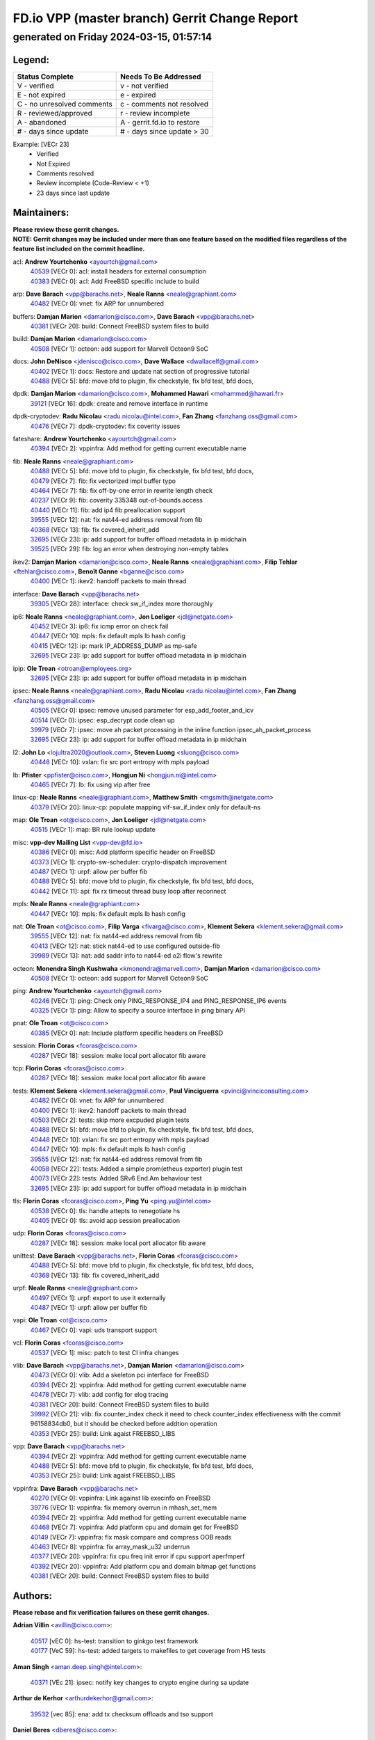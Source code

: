 
==============================================
FD.io VPP (master branch) Gerrit Change Report
==============================================
--------------------------------------------
generated on Friday 2024-03-15, 01:57:14
--------------------------------------------


Legend:
-------
========================== ===========================
Status Complete            Needs To Be Addressed
========================== ===========================
V - verified               v - not verified
E - not expired            e - expired
C - no unresolved comments c - comments not resolved
R - reviewed/approved      r - review incomplete
A - abandoned              A - gerrit.fd.io to restore
# - days since update      # - days since update > 30
========================== ===========================

Example: [VECr 23]
    - Verified
    - Not Expired
    - Comments resolved
    - Review incomplete (Code-Review < +1)
    - 23 days since last update


Maintainers:
------------
| **Please review these gerrit changes.**

| **NOTE: Gerrit changes may be included under more than one feature based on the modified files regardless of the feature list included on the commit headline.**

acl: **Andrew Yourtchenko** <ayourtch@gmail.com>
  | `40539 <https:////gerrit.fd.io/r/c/vpp/+/40539>`_ [VECr 0]: acl: install headers for external consumption
  | `40383 <https:////gerrit.fd.io/r/c/vpp/+/40383>`_ [VECr 0]: acl: Add FreeBSD specific include to build

arp: **Dave Barach** <vpp@barachs.net>, **Neale Ranns** <neale@graphiant.com>
  | `40482 <https:////gerrit.fd.io/r/c/vpp/+/40482>`_ [VECr 0]: vnet: fix ARP for unnumbered

buffers: **Damjan Marion** <damarion@cisco.com>, **Dave Barach** <vpp@barachs.net>
  | `40381 <https:////gerrit.fd.io/r/c/vpp/+/40381>`_ [VECr 20]: build: Connect FreeBSD system files to build

build: **Damjan Marion** <damarion@cisco.com>
  | `40508 <https:////gerrit.fd.io/r/c/vpp/+/40508>`_ [VECr 1]: octeon: add support for Marvell Octeon9 SoC

docs: **John DeNisco** <jdenisco@cisco.com>, **Dave Wallace** <dwallacelf@gmail.com>
  | `40402 <https:////gerrit.fd.io/r/c/vpp/+/40402>`_ [VECr 1]: docs: Restore and update nat section of progressive tutorial
  | `40488 <https:////gerrit.fd.io/r/c/vpp/+/40488>`_ [VECr 5]: bfd: move bfd to plugin, fix checkstyle, fix bfd test, bfd docs,

dpdk: **Damjan Marion** <damarion@cisco.com>, **Mohammed Hawari** <mohammed@hawari.fr>
  | `39121 <https:////gerrit.fd.io/r/c/vpp/+/39121>`_ [VECr 16]: dpdk: create and remove interface in runtime

dpdk-cryptodev: **Radu Nicolau** <radu.nicolau@intel.com>, **Fan Zhang** <fanzhang.oss@gmail.com>
  | `40476 <https:////gerrit.fd.io/r/c/vpp/+/40476>`_ [VECr 7]: dpdk-cryptodev: fix coverity issues

fateshare: **Andrew Yourtchenko** <ayourtch@gmail.com>
  | `40394 <https:////gerrit.fd.io/r/c/vpp/+/40394>`_ [VECr 2]: vppinfra: Add method for getting current executable name

fib: **Neale Ranns** <neale@graphiant.com>
  | `40488 <https:////gerrit.fd.io/r/c/vpp/+/40488>`_ [VECr 5]: bfd: move bfd to plugin, fix checkstyle, fix bfd test, bfd docs,
  | `40479 <https:////gerrit.fd.io/r/c/vpp/+/40479>`_ [VECr 7]: fib: fix vectorized impl buffer typo
  | `40464 <https:////gerrit.fd.io/r/c/vpp/+/40464>`_ [VECr 7]: fib: fix off-by-one error in rewrite length check
  | `40237 <https:////gerrit.fd.io/r/c/vpp/+/40237>`_ [VECr 9]: fib: coverity 335348 out-of-bounds access
  | `40440 <https:////gerrit.fd.io/r/c/vpp/+/40440>`_ [VECr 11]: fib: add ip4 fib preallocation support
  | `39555 <https:////gerrit.fd.io/r/c/vpp/+/39555>`_ [VECr 12]: nat: fix nat44-ed address removal from fib
  | `40368 <https:////gerrit.fd.io/r/c/vpp/+/40368>`_ [VECr 13]: fib: fix covered_inherit_add
  | `32695 <https:////gerrit.fd.io/r/c/vpp/+/32695>`_ [VECr 23]: ip: add support for buffer offload metadata in ip midchain
  | `39525 <https:////gerrit.fd.io/r/c/vpp/+/39525>`_ [VECr 29]: fib: log an error when destroying non-empty tables

ikev2: **Damjan Marion** <damarion@cisco.com>, **Neale Ranns** <neale@graphiant.com>, **Filip Tehlar** <ftehlar@cisco.com>, **Benoît Ganne** <bganne@cisco.com>
  | `40400 <https:////gerrit.fd.io/r/c/vpp/+/40400>`_ [VECr 1]: ikev2: handoff packets to main thread

interface: **Dave Barach** <vpp@barachs.net>
  | `39305 <https:////gerrit.fd.io/r/c/vpp/+/39305>`_ [VECr 28]: interface: check sw_if_index more thoroughly

ip6: **Neale Ranns** <neale@graphiant.com>, **Jon Loeliger** <jdl@netgate.com>
  | `40452 <https:////gerrit.fd.io/r/c/vpp/+/40452>`_ [VECr 3]: ip6: fix icmp error on check fail
  | `40447 <https:////gerrit.fd.io/r/c/vpp/+/40447>`_ [VECr 10]: mpls: fix default mpls lb hash config
  | `40415 <https:////gerrit.fd.io/r/c/vpp/+/40415>`_ [VECr 12]: ip: mark IP_ADDRESS_DUMP as mp-safe
  | `32695 <https:////gerrit.fd.io/r/c/vpp/+/32695>`_ [VECr 23]: ip: add support for buffer offload metadata in ip midchain

ipip: **Ole Troan** <otroan@employees.org>
  | `32695 <https:////gerrit.fd.io/r/c/vpp/+/32695>`_ [VECr 23]: ip: add support for buffer offload metadata in ip midchain

ipsec: **Neale Ranns** <neale@graphiant.com>, **Radu Nicolau** <radu.nicolau@intel.com>, **Fan Zhang** <fanzhang.oss@gmail.com>
  | `40505 <https:////gerrit.fd.io/r/c/vpp/+/40505>`_ [VECr 0]: ipsec: remove unused parameter for esp_add_footer_and_icv
  | `40514 <https:////gerrit.fd.io/r/c/vpp/+/40514>`_ [VECr 0]: ipsec: esp_decrypt code clean up
  | `39979 <https:////gerrit.fd.io/r/c/vpp/+/39979>`_ [VECr 7]: ipsec: move ah packet processing in the inline function ipsec_ah_packet_process
  | `32695 <https:////gerrit.fd.io/r/c/vpp/+/32695>`_ [VECr 23]: ip: add support for buffer offload metadata in ip midchain

l2: **John Lo** <lojultra2020@outlook.com>, **Steven Luong** <sluong@cisco.com>
  | `40448 <https:////gerrit.fd.io/r/c/vpp/+/40448>`_ [VECr 10]: vxlan: fix src port entropy with mpls payload

lb: **Pfister** <ppfister@cisco.com>, **Hongjun Ni** <hongjun.ni@intel.com>
  | `40465 <https:////gerrit.fd.io/r/c/vpp/+/40465>`_ [VECr 7]: lb: fix using vip after free

linux-cp: **Neale Ranns** <neale@graphiant.com>, **Matthew Smith** <mgsmith@netgate.com>
  | `40379 <https:////gerrit.fd.io/r/c/vpp/+/40379>`_ [VECr 20]: linux-cp: populate mapping vif-sw_if_index only for default-ns

map: **Ole Troan** <ot@cisco.com>, **Jon Loeliger** <jdl@netgate.com>
  | `40515 <https:////gerrit.fd.io/r/c/vpp/+/40515>`_ [VECr 1]: map: BR rule lookup update

misc: **vpp-dev Mailing List** <vpp-dev@fd.io>
  | `40386 <https:////gerrit.fd.io/r/c/vpp/+/40386>`_ [VECr 0]: misc: Add platform specific header on FreeBSD
  | `40373 <https:////gerrit.fd.io/r/c/vpp/+/40373>`_ [VECr 1]: crypto-sw-scheduler: crypto-dispatch improvement
  | `40487 <https:////gerrit.fd.io/r/c/vpp/+/40487>`_ [VECr 1]: urpf: allow per buffer fib
  | `40488 <https:////gerrit.fd.io/r/c/vpp/+/40488>`_ [VECr 5]: bfd: move bfd to plugin, fix checkstyle, fix bfd test, bfd docs,
  | `40442 <https:////gerrit.fd.io/r/c/vpp/+/40442>`_ [VECr 11]: api: fix rx timeout thread busy loop after reconnect

mpls: **Neale Ranns** <neale@graphiant.com>
  | `40447 <https:////gerrit.fd.io/r/c/vpp/+/40447>`_ [VECr 10]: mpls: fix default mpls lb hash config

nat: **Ole Troan** <ot@cisco.com>, **Filip Varga** <fivarga@cisco.com>, **Klement Sekera** <klement.sekera@gmail.com>
  | `39555 <https:////gerrit.fd.io/r/c/vpp/+/39555>`_ [VECr 12]: nat: fix nat44-ed address removal from fib
  | `40413 <https:////gerrit.fd.io/r/c/vpp/+/40413>`_ [VECr 12]: nat: stick nat44-ed to use configured outside-fib
  | `39989 <https:////gerrit.fd.io/r/c/vpp/+/39989>`_ [VECr 13]: nat: add saddr info to nat44-ed o2i flow's rewrite

octeon: **Monendra Singh Kushwaha** <kmonendra@marvell.com>, **Damjan Marion** <damarion@cisco.com>
  | `40508 <https:////gerrit.fd.io/r/c/vpp/+/40508>`_ [VECr 1]: octeon: add support for Marvell Octeon9 SoC

ping: **Andrew Yourtchenko** <ayourtch@gmail.com>
  | `40246 <https:////gerrit.fd.io/r/c/vpp/+/40246>`_ [VECr 1]: ping: Check only PING_RESPONSE_IP4 and PING_RESPONSE_IP6 events
  | `40325 <https:////gerrit.fd.io/r/c/vpp/+/40325>`_ [VECr 1]: ping: Allow to specify a source interface in ping binary API

pnat: **Ole Troan** <ot@cisco.com>
  | `40385 <https:////gerrit.fd.io/r/c/vpp/+/40385>`_ [VECr 0]: nat: Include platform specific headers on FreeBSD

session: **Florin Coras** <fcoras@cisco.com>
  | `40287 <https:////gerrit.fd.io/r/c/vpp/+/40287>`_ [VECr 18]: session: make local port allocator fib aware

tcp: **Florin Coras** <fcoras@cisco.com>
  | `40287 <https:////gerrit.fd.io/r/c/vpp/+/40287>`_ [VECr 18]: session: make local port allocator fib aware

tests: **Klement Sekera** <klement.sekera@gmail.com>, **Paul Vinciguerra** <pvinci@vinciconsulting.com>
  | `40482 <https:////gerrit.fd.io/r/c/vpp/+/40482>`_ [VECr 0]: vnet: fix ARP for unnumbered
  | `40400 <https:////gerrit.fd.io/r/c/vpp/+/40400>`_ [VECr 1]: ikev2: handoff packets to main thread
  | `40503 <https:////gerrit.fd.io/r/c/vpp/+/40503>`_ [VECr 2]: tests: skip more excpuded plugin tests
  | `40488 <https:////gerrit.fd.io/r/c/vpp/+/40488>`_ [VECr 5]: bfd: move bfd to plugin, fix checkstyle, fix bfd test, bfd docs,
  | `40448 <https:////gerrit.fd.io/r/c/vpp/+/40448>`_ [VECr 10]: vxlan: fix src port entropy with mpls payload
  | `40447 <https:////gerrit.fd.io/r/c/vpp/+/40447>`_ [VECr 10]: mpls: fix default mpls lb hash config
  | `39555 <https:////gerrit.fd.io/r/c/vpp/+/39555>`_ [VECr 12]: nat: fix nat44-ed address removal from fib
  | `40058 <https:////gerrit.fd.io/r/c/vpp/+/40058>`_ [VECr 22]: tests: Added a simple prom(etheus exporter) plugin test
  | `40073 <https:////gerrit.fd.io/r/c/vpp/+/40073>`_ [VECr 22]: tests: Added SRv6 End.Am behaviour test
  | `32695 <https:////gerrit.fd.io/r/c/vpp/+/32695>`_ [VECr 23]: ip: add support for buffer offload metadata in ip midchain

tls: **Florin Coras** <fcoras@cisco.com>, **Ping Yu** <ping.yu@intel.com>
  | `40538 <https:////gerrit.fd.io/r/c/vpp/+/40538>`_ [VECr 0]: tls: handle attepts to renegotiate hs
  | `40405 <https:////gerrit.fd.io/r/c/vpp/+/40405>`_ [VECr 0]: tls: avoid app session preallocation

udp: **Florin Coras** <fcoras@cisco.com>
  | `40287 <https:////gerrit.fd.io/r/c/vpp/+/40287>`_ [VECr 18]: session: make local port allocator fib aware

unittest: **Dave Barach** <vpp@barachs.net>, **Florin Coras** <fcoras@cisco.com>
  | `40488 <https:////gerrit.fd.io/r/c/vpp/+/40488>`_ [VECr 5]: bfd: move bfd to plugin, fix checkstyle, fix bfd test, bfd docs,
  | `40368 <https:////gerrit.fd.io/r/c/vpp/+/40368>`_ [VECr 13]: fib: fix covered_inherit_add

urpf: **Neale Ranns** <neale@graphiant.com>
  | `40497 <https:////gerrit.fd.io/r/c/vpp/+/40497>`_ [VECr 1]: urpf: export to use it externally
  | `40487 <https:////gerrit.fd.io/r/c/vpp/+/40487>`_ [VECr 1]: urpf: allow per buffer fib

vapi: **Ole Troan** <ot@cisco.com>
  | `40467 <https:////gerrit.fd.io/r/c/vpp/+/40467>`_ [VECr 0]: vapi: uds transport support

vcl: **Florin Coras** <fcoras@cisco.com>
  | `40537 <https:////gerrit.fd.io/r/c/vpp/+/40537>`_ [VECr 1]: misc: patch to test CI infra changes

vlib: **Dave Barach** <vpp@barachs.net>, **Damjan Marion** <damarion@cisco.com>
  | `40473 <https:////gerrit.fd.io/r/c/vpp/+/40473>`_ [VECr 0]: vlib: Add a skeleton pci interface for FreeBSD
  | `40394 <https:////gerrit.fd.io/r/c/vpp/+/40394>`_ [VECr 2]: vppinfra: Add method for getting current executable name
  | `40478 <https:////gerrit.fd.io/r/c/vpp/+/40478>`_ [VECr 7]: vlib: add config for elog tracing
  | `40381 <https:////gerrit.fd.io/r/c/vpp/+/40381>`_ [VECr 20]: build: Connect FreeBSD system files to build
  | `39992 <https:////gerrit.fd.io/r/c/vpp/+/39992>`_ [VECr 21]: vlib: fix counter_index check it need to check counter_index effectiveness with the commit 96158834db0, but it should be checked before addtion operation
  | `40353 <https:////gerrit.fd.io/r/c/vpp/+/40353>`_ [VECr 25]: build: Link agaist FREEBSD_LIBS

vpp: **Dave Barach** <vpp@barachs.net>
  | `40394 <https:////gerrit.fd.io/r/c/vpp/+/40394>`_ [VECr 2]: vppinfra: Add method for getting current executable name
  | `40488 <https:////gerrit.fd.io/r/c/vpp/+/40488>`_ [VECr 5]: bfd: move bfd to plugin, fix checkstyle, fix bfd test, bfd docs,
  | `40353 <https:////gerrit.fd.io/r/c/vpp/+/40353>`_ [VECr 25]: build: Link agaist FREEBSD_LIBS

vppinfra: **Dave Barach** <vpp@barachs.net>
  | `40270 <https:////gerrit.fd.io/r/c/vpp/+/40270>`_ [VECr 0]: vppinfra: Link against lib execinfo on FreeBSD
  | `39776 <https:////gerrit.fd.io/r/c/vpp/+/39776>`_ [VECr 1]: vppinfra: fix memory overrun in mhash_set_mem
  | `40394 <https:////gerrit.fd.io/r/c/vpp/+/40394>`_ [VECr 2]: vppinfra: Add method for getting current executable name
  | `40468 <https:////gerrit.fd.io/r/c/vpp/+/40468>`_ [VECr 7]: vppinfra: Add platform cpu and domain get for FreeBSD
  | `40149 <https:////gerrit.fd.io/r/c/vpp/+/40149>`_ [VECr 7]: vppinfra: fix mask compare and compress OOB reads
  | `40463 <https:////gerrit.fd.io/r/c/vpp/+/40463>`_ [VECr 8]: vppinfra: fix array_mask_u32 underrun
  | `40377 <https:////gerrit.fd.io/r/c/vpp/+/40377>`_ [VECr 20]: vppinfra: fix cpu freq init error if cpu support aperfmperf
  | `40392 <https:////gerrit.fd.io/r/c/vpp/+/40392>`_ [VECr 20]: vppinfra: Add platform cpu and domain bitmap get functions
  | `40381 <https:////gerrit.fd.io/r/c/vpp/+/40381>`_ [VECr 20]: build: Connect FreeBSD system files to build

Authors:
--------
**Please rebase and fix verification failures on these gerrit changes.**

**Adrian Villin** <avillin@cisco.com>:

  | `40517 <https:////gerrit.fd.io/r/c/vpp/+/40517>`_ [vEC 0]: hs-test: transition to ginkgo test framework
  | `40177 <https:////gerrit.fd.io/r/c/vpp/+/40177>`_ [VeC 59]: hs-test: added targets to makefiles to get coverage from HS tests

**Aman Singh** <aman.deep.singh@intel.com>:

  | `40371 <https:////gerrit.fd.io/r/c/vpp/+/40371>`_ [VEc 21]: ipsec: notify key changes to crypto engine during sa update

**Arthur de Kerhor** <arthurdekerhor@gmail.com>:

  | `39532 <https:////gerrit.fd.io/r/c/vpp/+/39532>`_ [vec 85]: ena: add tx checksum offloads and tso support

**Daniel Beres** <dberes@cisco.com>:

  | `37071 <https:////gerrit.fd.io/r/c/vpp/+/37071>`_ [Vec 85]: ebuild: adding libmemif to debian packages

**Dave Wallace** <dwallacelf@gmail.com>:

  | `40540 <https:////gerrit.fd.io/r/c/vpp/+/40540>`_ [vEC 0]: misc: in crcchecker.py, don't check for uncommitted changes in CI
  | `40201 <https:////gerrit.fd.io/r/c/vpp/+/40201>`_ [VeC 58]: tests: organize test coverage report generation

**Dmitry Valter** <dvalter@protonmail.com>:

  | `40150 <https:////gerrit.fd.io/r/c/vpp/+/40150>`_ [VeC 69]: vppinfra: fix test_vec invalid checks
  | `40123 <https:////gerrit.fd.io/r/c/vpp/+/40123>`_ [VeC 85]: fib: fix ip drop path crashes
  | `40122 <https:////gerrit.fd.io/r/c/vpp/+/40122>`_ [VeC 86]: vppapigen: fix enum format function
  | `40082 <https:////gerrit.fd.io/r/c/vpp/+/40082>`_ [VeC 92]: ip: mark ipX_header_t and ip4_address_t as packed
  | `40081 <https:////gerrit.fd.io/r/c/vpp/+/40081>`_ [VeC 98]: nat: fix det44 flaky test

**Emmanuel Scaria** <emmanuelscaria11@gmail.com>:

  | `40293 <https:////gerrit.fd.io/r/c/vpp/+/40293>`_ [Vec 36]: tcp: Start persist timer if snd_wnd is zero and no probing
  | `40129 <https:////gerrit.fd.io/r/c/vpp/+/40129>`_ [vec 83]: tcp: drop resets on tcp closed state Type: improvement Change-Id: If0318aa13a98ac4bdceca1b7f3b5d646b4b8d550 Signed-off-by: emmanuel <emmanuelscaria11@gmail.com>

**Filip Tehlar** <ftehlar@cisco.com>:

  | `40008 <https:////gerrit.fd.io/r/c/vpp/+/40008>`_ [vec 55]: http: fix client receiving large data

**Florin Coras** <florin.coras@gmail.com>:

  | `39449 <https:////gerrit.fd.io/r/c/vpp/+/39449>`_ [veC 135]: session: program rx events only if none are pending

**Frédéric Perrin** <fred@fperrin.net>:

  | `39251 <https:////gerrit.fd.io/r/c/vpp/+/39251>`_ [VeC 124]: ethernet: check dmacs_bad in the fastpath case
  | `39321 <https:////gerrit.fd.io/r/c/vpp/+/39321>`_ [VeC 124]: tests: fix issues found when enabling DMAC check

**Gabriel Oginski** <gabrielx.oginski@intel.com>:

  | `39549 <https:////gerrit.fd.io/r/c/vpp/+/39549>`_ [VeC 87]: interface dpdk avf: introducing setting RSS hash key feature
  | `39590 <https:////gerrit.fd.io/r/c/vpp/+/39590>`_ [VeC 105]: interface: move set rss queues function

**Hadi Dernaika** <hadidernaika31@gmail.com>:

  | `39995 <https:////gerrit.fd.io/r/c/vpp/+/39995>`_ [VEc 1]: virtio: fix crash on show tun cli

**Ivan Shvedunov** <ivan4th@gmail.com>:

  | `39615 <https:////gerrit.fd.io/r/c/vpp/+/39615>`_ [VeC 161]: ip: fix crash in ip4_neighbor_advertise

**Konstantin Kogdenko** <k.kogdenko@gmail.com>:

  | `40280 <https:////gerrit.fd.io/r/c/vpp/+/40280>`_ [vEC 12]: nat: add in2out-ip-fib-index config option
  | `39518 <https:////gerrit.fd.io/r/c/vpp/+/39518>`_ [VeC 40]: linux-cp: Add VRF synchronization

**Lajos Katona** <katonalala@gmail.com>:

  | `40471 <https:////gerrit.fd.io/r/c/vpp/+/40471>`_ [VEc 0]: docs: Add doc for API Trace Tools
  | `40460 <https:////gerrit.fd.io/r/c/vpp/+/40460>`_ [VEc 1]: api: fix path for api definition files in vpe.api

**Maxime Peim** <mpeim@cisco.com>:

  | `39942 <https:////gerrit.fd.io/r/c/vpp/+/39942>`_ [VeC 114]: misc: tracedump specify cache size

**Mohsin Kazmi** <sykazmi@cisco.com>:

  | `39146 <https:////gerrit.fd.io/r/c/vpp/+/39146>`_ [Vec 108]: geneve: add support for layer 3

**Nathan Skrzypczak** <nathan.skrzypczak@gmail.com>:

  | `32819 <https:////gerrit.fd.io/r/c/vpp/+/32819>`_ [vEC 0]: vlib: allow overlapping cli subcommands

**Neale Ranns** <neale@graphiant.com>:

  | `40360 <https:////gerrit.fd.io/r/c/vpp/+/40360>`_ [vEC 22]: vlib: Drain the frame queues before pausing at barrier.     - thread hand-off puts buffer in a frame queue between workers x and y. if worker y is waiting for the barrier lock, then these buffers are not processed until the lock is released. At that point state referred to by the buffers (e.g. an IPSec SA or an RX interface) could have been removed. so drain the frame queues for all workers before claiming to have reached the barrier.     - getting to the barrier is changed to a staged approach, with actions taken at each stage.
  | `40361 <https:////gerrit.fd.io/r/c/vpp/+/40361>`_ [vEC 25]: vlib: remove the now unrequired frame queue check count.    - there is now an accurate measure of whether frame queues are populated.
  | `40288 <https:////gerrit.fd.io/r/c/vpp/+/40288>`_ [veC 39]: fib: Fix the make-before break load-balance construction    - ensure all DPOs are valid when used by workers. wait one loop for that as required.    - FIB UT to verify
  | `38092 <https:////gerrit.fd.io/r/c/vpp/+/38092>`_ [Vec 128]: ip: IP address family common input node

**Nick Zavaritsky** <nick.zavaritsky@emnify.com>:

  | `39477 <https:////gerrit.fd.io/r/c/vpp/+/39477>`_ [VeC 86]: geneve: support custom options in decap

**Stanislav Zaikin** <zstaseg@gmail.com>:

  | `40292 <https:////gerrit.fd.io/r/c/vpp/+/40292>`_ [VeC 38]: tap: add virtio polling option

**Sylvain C** <sylvain.cadilhac@freepro.com>:

  | `39613 <https:////gerrit.fd.io/r/c/vpp/+/39613>`_ [VeC 161]: l2: fix crash while sending traffic out orphan BVI

**Todd Hsiao** <tohsiao@cisco.com>:

  | `40462 <https:////gerrit.fd.io/r/c/vpp/+/40462>`_ [vEC 8]: ip: Full reassembly and fragmentation enhancement

**Tom Jones** <thj@freebsd.org>:

  | `40341 <https:////gerrit.fd.io/r/c/vpp/+/40341>`_ [vEC 0]: vlib: Add FreeBSD thread specific header and calls
  | `40469 <https:////gerrit.fd.io/r/c/vpp/+/40469>`_ [vEC 7]: vlib: Use platform specific method to get exec name
  | `40470 <https:////gerrit.fd.io/r/c/vpp/+/40470>`_ [vEC 7]: vpp: Add platform specific method to get exec name
  | `40393 <https:////gerrit.fd.io/r/c/vpp/+/40393>`_ [VEc 14]: vlib: Add calls to retrieve cpu and domain bitmaps on FreeBSD
  | `40390 <https:////gerrit.fd.io/r/c/vpp/+/40390>`_ [vEc 20]: tlsopenssl: Use EBADF on FreeBSD
  | `40389 <https:////gerrit.fd.io/r/c/vpp/+/40389>`_ [VEc 20]: vcl: Only build vcl_ldpreload on Linux

**Vladislav Grishenko** <themiron@mail.ru>:

  | `40441 <https:////gerrit.fd.io/r/c/vpp/+/40441>`_ [VEc 9]: linux-cp: add support for tap num queues config
  | `40438 <https:////gerrit.fd.io/r/c/vpp/+/40438>`_ [VEc 9]: vppinfra: fix mhash oob after unset and add tests
  | `40436 <https:////gerrit.fd.io/r/c/vpp/+/40436>`_ [VEc 10]: ip: mark IP_TABLE_DUMP and IP_ROUTE_DUMP as mp-safe
  | `38524 <https:////gerrit.fd.io/r/c/vpp/+/38524>`_ [VeC 170]: fib: fix interface resolve from unlinked fib entries
  | `38245 <https:////gerrit.fd.io/r/c/vpp/+/38245>`_ [VeC 170]: mpls: fix crashes on mpls tunnel create/delete
  | `39579 <https:////gerrit.fd.io/r/c/vpp/+/39579>`_ [VeC 170]: fib: ensure mpls dpo index is valid for its next node
  | `39580 <https:////gerrit.fd.io/r/c/vpp/+/39580>`_ [VeC 170]: fib: fix udp encap mp-safe ops and id validation

**Vratko Polak** <vrpolak@cisco.com>:

  | `40013 <https:////gerrit.fd.io/r/c/vpp/+/40013>`_ [veC 106]: nat: speed-up nat44-ed outside address distribution
  | `39315 <https:////gerrit.fd.io/r/c/vpp/+/39315>`_ [VeC 113]: vppapigen: recognize also _event as to_network
  | `38797 <https:////gerrit.fd.io/r/c/vpp/+/38797>`_ [Vec 169]: ip: make running_fragment_id thread safe
  | `39316 <https:////gerrit.fd.io/r/c/vpp/+/39316>`_ [VeC 177]: ip-neighbor: add version 3 of neighbor event

**Wim de With** <wf@dewith.io>:

  | `40260 <https:////gerrit.fd.io/r/c/vpp/+/40260>`_ [veC 41]: build: use GNUInstallDirs where possible

**Xinyao Cai** <xinyao.cai@intel.com>:

  | `38304 <https:////gerrit.fd.io/r/c/vpp/+/38304>`_ [VeC 174]: interface dpdk avf: introducing setting RSS hash key feature

**kai zhang** <zhangkaiheb@126.com>:

  | `40241 <https:////gerrit.fd.io/r/c/vpp/+/40241>`_ [veC 51]: dpdk: problem in parsing max-simd-bitwidth setting

**shaohui jin** <jinshaohui789@163.com>:

  | `39777 <https:////gerrit.fd.io/r/c/vpp/+/39777>`_ [VeC 141]: ping:mark ipv6 packets as locally originated

**steven luong** <sluong@cisco.com>:

  | `40109 <https:////gerrit.fd.io/r/c/vpp/+/40109>`_ [VeC 35]: virtio: RSS support

Legend:
-------
========================== ===========================
Status Complete            Needs To Be Addressed
========================== ===========================
V - verified               v - not verified
E - not expired            e - expired
C - no unresolved comments c - comments not resolved
R - reviewed/approved      r - review incomplete
A - abandoned              A - gerrit.fd.io to restore
# - days since update      # - days since update > 30
========================== ===========================

Example: [VECr 23]
    - Verified
    - Not Expired
    - Comments resolved
    - Review incomplete (Code-Review < +1)
    - 23 days since last update


Statistics:
-----------
================ ===
Patches assigned
================ ===
authors          59
maintainers      59
committers       0
abandoned        0
================ ===

